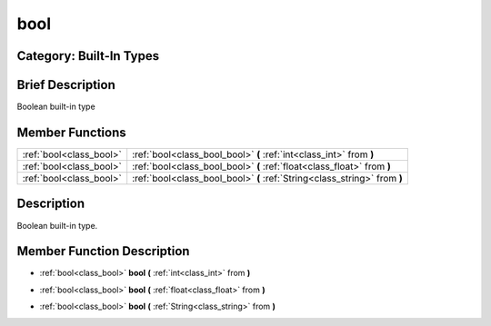 .. _class_bool:

bool
====

Category: Built-In Types
------------------------

Brief Description
-----------------

Boolean built-in type

Member Functions
----------------

+--------------------------+-----------------------------------------------------------------------------+
| :ref:`bool<class_bool>`  | :ref:`bool<class_bool_bool>`  **(** :ref:`int<class_int>` from  **)**       |
+--------------------------+-----------------------------------------------------------------------------+
| :ref:`bool<class_bool>`  | :ref:`bool<class_bool_bool>`  **(** :ref:`float<class_float>` from  **)**   |
+--------------------------+-----------------------------------------------------------------------------+
| :ref:`bool<class_bool>`  | :ref:`bool<class_bool_bool>`  **(** :ref:`String<class_string>` from  **)** |
+--------------------------+-----------------------------------------------------------------------------+

Description
-----------

Boolean built-in type.

Member Function Description
---------------------------

.. _class_bool_bool:

- :ref:`bool<class_bool>`  **bool**  **(** :ref:`int<class_int>` from  **)**

.. _class_bool_bool:

- :ref:`bool<class_bool>`  **bool**  **(** :ref:`float<class_float>` from  **)**

.. _class_bool_bool:

- :ref:`bool<class_bool>`  **bool**  **(** :ref:`String<class_string>` from  **)**



